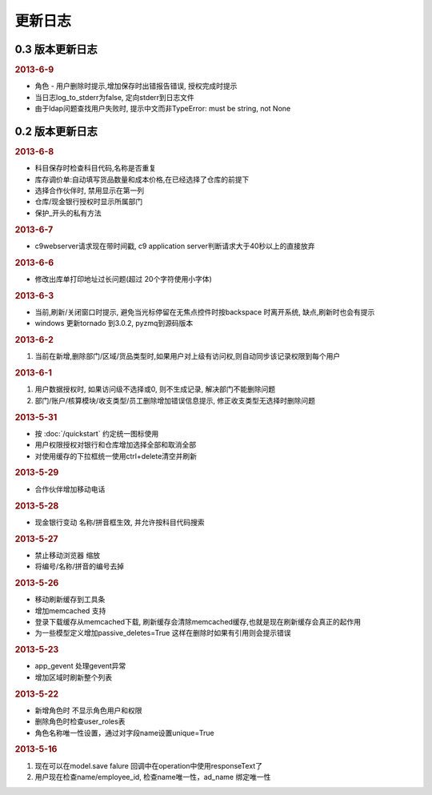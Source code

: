 更新日志
------------------------
0.3 版本更新日志
===========================
.. rubric:: 2013-6-9

* 角色 - 用户删除时提示,增加保存时出错报告错误, 授权完成时提示
* 当日志log_to_stderr为false, 定向stderr到日志文件
* 由于ldap问题查找用户失败时, 提示中文而非TypeError: must be string, not None





0.2 版本更新日志
==============================

.. rubric:: 2013-6-8

* 科目保存时检查科目代码,名称是否重复
* 库存调价单:自动填写货品数量和成本价格,在已经选择了仓库的前提下
* 选择合作伙伴时, 禁用显示在第一列
* 仓库/现金银行授权时显示所属部门
* 保护_开头的私有方法

.. rubric:: 2013-6-7

* c9webserver请求现在带时间戳, c9 application server判断请求大于40秒以上的直接放弃

.. rubric:: 2013-6-6

* 修改出库单打印地址过长问题(超过 20个字符使用小字体)

.. rubric:: 2013-6-3

* 当前,刷新/关闭窗口时提示, 避免当光标停留在无焦点控件时按backspace 时离开系统, 缺点,刷新时也会有提示

* windows 更新tornado 到3.0.2, pyzmq到源码版本

.. rubric:: 2013-6-2

1. 当前在新增,删除部门/区域/货品类型时,如果用户对上级有访问权,则自动同步该记录权限到每个用户


.. rubric:: 2013-6-1

1. 用户数据授权时, 如果访问级不选择或0, 则不生成记录, 解决部门不能删除问题
2. 部门/账户/核算模块/收支类型/员工删除增加错误信息提示, 修正收支类型无选择时删除问题

.. rubric:: 2013-5-31

* 按 :doc:`/quickstart` 约定统一图标使用
* 用户权限授权对银行和仓库增加选择全部和取消全部
* 对使用缓存的下拉框统一使用ctrl+delete清空并刷新

.. rubric:: 2013-5-29

* 合作伙伴增加移动电话

.. rubric:: 2013-5-28

* 现金银行变动 名称/拼音框生效, 并允许按科目代码搜索


.. rubric:: 2013-5-27

* 禁止移动浏览器 缩放
* 将编号/名称/拼音的编号去掉

.. rubric:: 2013-5-26

* 移动刷新缓存到工具条
* 增加memcached 支持
* 登录下载缓存从memcached下载, 刷新缓存会清除memcached缓存,也就是现在刷新缓存会真正的起作用
* 为一些模型定义增加passive_deletes=True 这样在删除时如果有引用则会提示错误


.. rubric:: 2013-5-23

* app_gevent 处理gevent异常
* 增加区域时刷新整个列表

.. rubric:: 2013-5-22


* 新增角色时 不显示角色用户和权限
* 删除角色时检查user_roles表
* 角色名称唯一性设置，通过对字段name设置unique=True

.. rubric:: 2013-5-16

1. 现在可以在model.save falure 回调中在operation中使用responseText了
2. 用户现在检查name/employee_id, 检查name唯一性，ad_name 绑定唯一性